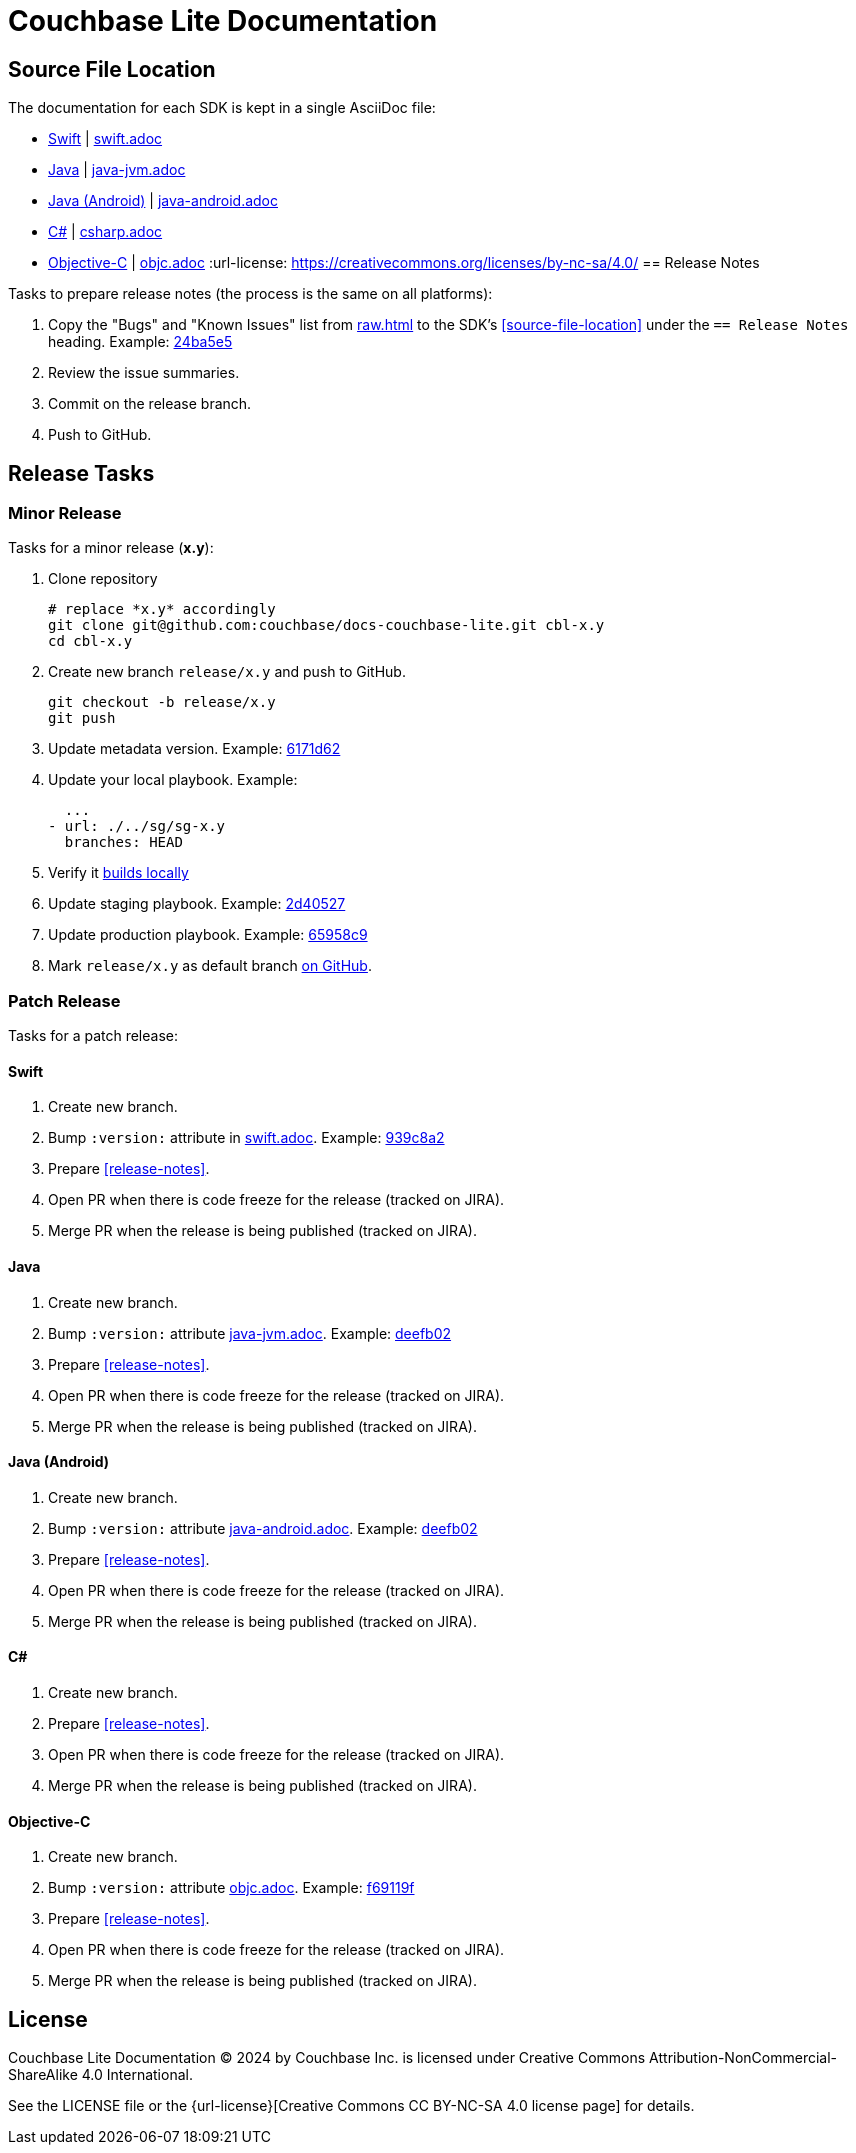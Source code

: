 = Couchbase Lite Documentation

== Source File Location

The documentation for each SDK is kept in a single AsciiDoc file:

- https://docs.couchbase.com/couchbase-lite/current/swift.html[Swift] | link:modules/ROOT/pages/swift.adoc[swift.adoc]
- https://docs.couchbase.com/couchbase-lite/current/java.html[Java] | link:modules/ROOT/pages/java-android.adoc[java-jvm.adoc]

// TBC
- https://docs.couchbase.com/couchbase-lite/current/java-android.html[Java (Android)] | link:modules/ROOT/pages/java-android.adoc[java-android.adoc]
// END TBC

- https://docs.couchbase.com/couchbase-lite/current/csharp.html[C#] | link:modules/ROOT/pages/csharp.adoc[csharp.adoc]
- https://docs.couchbase.com/couchbase-lite/current/objc.html[Objective-C] | link:modules/ROOT/pages/objc.adoc[objc.adoc]
:url-license: https://creativecommons.org/licenses/by-nc-sa/4.0/
== Release Notes

Tasks to prepare release notes (the process is the same on all platforms):

. Copy the "Bugs" and "Known Issues" list from http://docs-build.sc.couchbase.com/release-notes/raw.html[raw.html] to the SDK's <<source-file-location>> under the `== Release Notes` heading. Example: https://github.com/couchbase/docs-couchbase-lite/commit/24ba5e56e3e8ae2588ff3c54e4374520a8037c68[24ba5e5]
. Review the issue summaries.
. Commit on the release branch.
. Push to GitHub.

// === How are the Bugs/Known Issue lists created?
//
// The script which outputs the contents of **raw.html** captures any issue where the **Issue Type** is **Bug**.
// To remove an issue from the **Bugs** list you can make it **Private** or change the **Issue Type** to a **Task** or **Improvement**.
//
// To change the text, you can update the issue title to see it reflected on **raw.html**.
//

== Release Tasks

=== Minor Release

Tasks for a minor release (*x.y*):

. Clone repository
+
[source,bash]
----
# replace *x.y* accordingly
git clone git@github.com:couchbase/docs-couchbase-lite.git cbl-x.y
cd cbl-x.y
----
. Create new branch `release/x.y` and push to GitHub.
+
[source,bash]
----
git checkout -b release/x.y
git push
----
. Update metadata version.
Example: https://github.com/couchbase/docs-couchbase-lite/commit/6171d62e826ee9fd181a39c79c3357c6dff646c9[6171d62]
. Update your local playbook.
Example:
+
[source,bash]
----
  ...
- url: ./../sg/sg-x.y
  branches: HEAD
----
. Verify it https://github.com/couchbase/docs-site#file-watcher-and-livereload[builds locally]
. Update staging playbook.
Example: https://github.com/couchbase/docs-site/commit/2d40527b17a8fe8f3648ff2b0610374a2f1bb7cb[2d40527]
. Update production playbook.
Example: https://github.com/couchbase/docs-site/commit/65958c96dd27f96c3b3f7b290c7f73aa55a80573[65958c9]
. Mark `release/x.y` as default branch https://github.com/couchbase/docs-couchbase-lite/settings/branches[on GitHub].

=== Patch Release

Tasks for a patch release:

==== Swift

. Create new branch.
. Bump `:version:` attribute in link:modules/ROOT/pages/swift.adoc[swift.adoc].
Example: https://github.com/couchbase/docs-couchbase-lite/commit/939c8a2e982eae01e12a21bdee0b5b54a6e3077c[939c8a2]
. Prepare <<release-notes>>.
. Open PR when there is code freeze for the release (tracked on JIRA).
. Merge PR when the release is being published (tracked on JIRA).

==== Java

. Create new branch.
. Bump `:version:` attribute link:modules/ROOT/pages/jjava-jvm.adoc[java-jvm.adoc].
Example: https://github.com/couchbase/docs-couchbase-lite/commit/deefb029180808d533f41e1dbb28bd44ddb17a7c[deefb02]
. Prepare <<release-notes>>.
. Open PR when there is code freeze for the release (tracked on JIRA).
. Merge PR when the release is being published (tracked on JIRA).

==== Java (Android)

. Create new branch.
. Bump `:version:` attribute link:modules/ROOT/pages/jjava-android.adoc[java-android.adoc].
Example: https://github.com/couchbase/docs-couchbase-lite/commit/deefb029180808d533f41e1dbb28bd44ddb17a7c[deefb02]
. Prepare <<release-notes>>.
. Open PR when there is code freeze for the release (tracked on JIRA).
. Merge PR when the release is being published (tracked on JIRA).

==== C#

. Create new branch.
. Prepare <<release-notes>>.
. Open PR when there is code freeze for the release (tracked on JIRA).
. Merge PR when the release is being published (tracked on JIRA).

==== Objective-C

. Create new branch.
. Bump `:version:` attribute link:modules/ROOT/pages/objc.adoc[objc.adoc].
Example: https://github.com/couchbase/docs-couchbase-lite/commit/f69119fce3c4d74e88fe38b61bb5b85cf5f06a5c[f69119f]
. Prepare <<release-notes>>.
. Open PR when there is code freeze for the release (tracked on JIRA).
. Merge PR when the release is being published (tracked on JIRA).

== License

Couchbase Lite Documentation © 2024 by Couchbase Inc. is licensed under Creative Commons Attribution-NonCommercial-ShareAlike 4.0 International.

See the LICENSE file or the {url-license}[Creative Commons CC BY-NC-SA 4.0 license page] for details.
